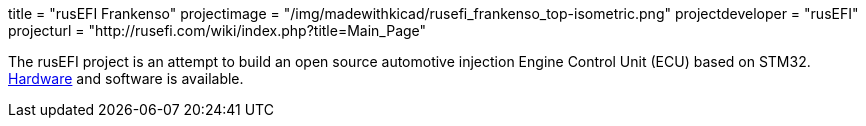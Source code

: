+++
title = "rusEFI Frankenso"
projectimage = "/img/madewithkicad/rusefi_frankenso_top-isometric.png"
projectdeveloper = "rusEFI"
projecturl = "http://rusefi.com/wiki/index.php?title=Main_Page"
+++

The rusEFI project is an attempt to build an open source automotive
injection Engine Control Unit (ECU) based on STM32.
https://sourceforge.net/p/rusefi/code/HEAD/tree/trunk/hardware/frankenso[Hardware]
and software is available.

